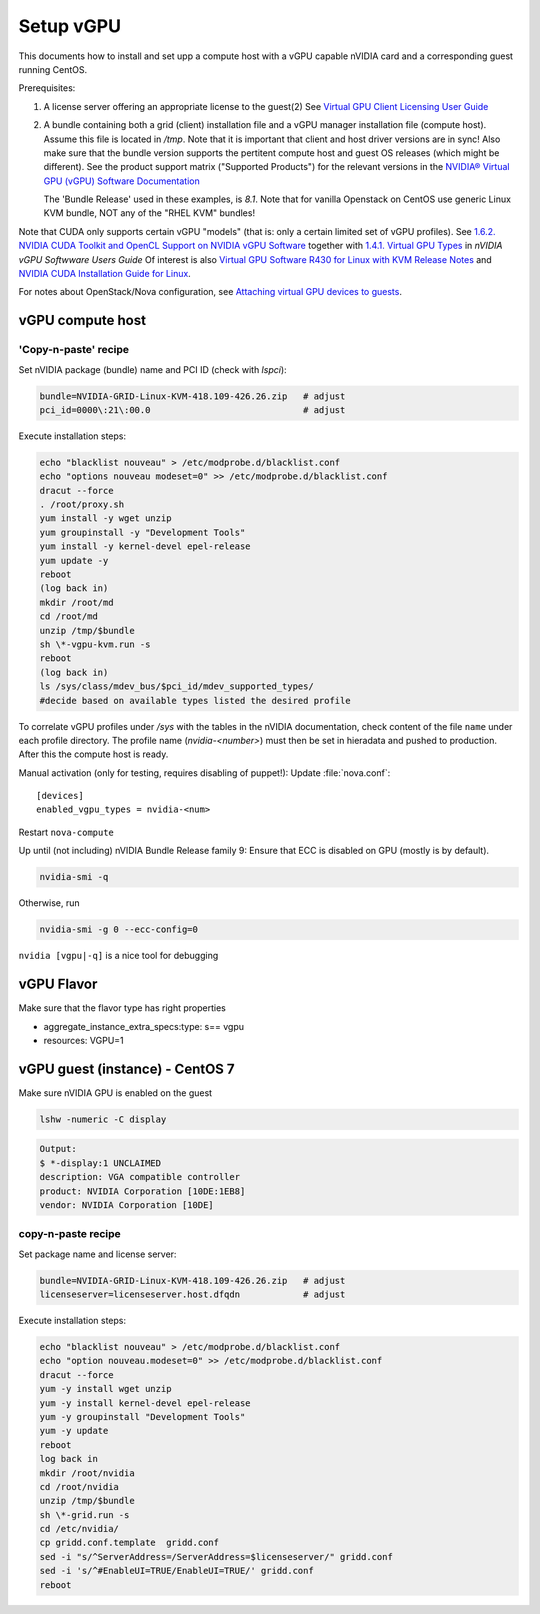===========
Setup vGPU
===========

This documents how to install and set upp a compute host with a vGPU capable
nVIDIA card and a corresponding guest running CentOS.

Prerequisites:

1. A license server offering an appropriate license to the guest(2)
   See `Virtual GPU Client Licensing User Guide <https://docs.nvidia.com/grid/latest/grid-licensing-user-guide>`_


2. A bundle containing both a grid (client) installation file and a vGPU manager
   installation file (compute host). Assume this file is located in `/tmp`.
   Note that it is important that client and host driver versions are in sync!
   Also make sure that the bundle version supports the pertitent compute host
   and guest OS releases (which might be different).
   See the product support matrix ("Supported Products") for the relevant
   versions in the `NVIDIA® Virtual GPU (vGPU) Software Documentation <https://docs.nvidia.com/grid/>`_

   The 'Bundle Release' used in these examples, is *8.1*.
   Note that for vanilla Openstack on CentOS use generic Linux KVM bundle, NOT
   any of the "RHEL KVM" bundles!


Note that CUDA only supports certain vGPU "models" (that is: only a certain
limited set of vGPU profiles). See `1.6.2. NVIDIA CUDA Toolkit and OpenCL
Support on NVIDIA vGPU Software <https://docs.nvidia.com/grid/latest/grid-vgpu-user-guide/index.html#cuda-open-cl-support-vgpu>`_
together with `1.4.1. Virtual GPU Types <https://docs.nvidia.com/grid/latest/grid-vgpu-user-guide/index.html#virtual-gpu-types-grid>`_
in *nVIDIA vGPU Softwware Users Guide*
Of interest is also `Virtual GPU Software R430 for Linux with KVM Release Notes
<https://docs.nvidia.com/grid/latest/grid-vgpu-release-notes-generic-linux-kvm>`_
and `NVIDIA CUDA Installation Guide for Linux <https://docs.nvidia.com/cuda/cuda-installation-guide-linux/index.html>`_.

For notes about OpenStack/Nova configuration, see `Attaching virtual GPU
devices to guests <https://docs.openstack.org/nova/train/admin/virtual-gpu.html>`_.


vGPU compute host
-----------------

'Copy-n-paste' recipe
'''''''''''''''''''''

Set nVIDIA package (bundle) name and PCI ID (check with `lspci`):

.. code:: bash

    bundle=NVIDIA-GRID-Linux-KVM-418.109-426.26.zip   # adjust
    pci_id=0000\:21\:00.0                             # adjust

Execute installation steps:

.. code:: bash

    echo "blacklist nouveau" > /etc/modprobe.d/blacklist.conf
    echo "options nouveau modeset=0" >> /etc/modprobe.d/blacklist.conf
    dracut --force
    . /root/proxy.sh
    yum install -y wget unzip
    yum groupinstall -y "Development Tools"
    yum install -y kernel-devel epel-release
    yum update -y
    reboot
    (log back in)
    mkdir /root/md
    cd /root/md
    unzip /tmp/$bundle
    sh \*-vgpu-kvm.run -s
    reboot
    (log back in)
    ls /sys/class/mdev_bus/$pci_id/mdev_supported_types/
    #decide based on available types listed the desired profile

To correlate vGPU profiles under `/sys` with the tables in the nVIDIA
documentation, check content of the file ``name`` under each profile directory.
The profile name (`nvidia-<number>`) must then be set in hieradata and pushed to
production. After this the compute host is ready.

Manual activation (only for testing, requires disabling of puppet!):
Update :file:`nova.conf`::

	[devices]
	enabled_vgpu_types = nvidia-<num>

Restart ``nova-compute``

Up until (not including) nVIDIA Bundle Release family 9: Ensure that ECC is disabled on GPU
(mostly is by default).

.. code:: bash

	nvidia-smi -q

Otherwise, run

.. code:: bash

        nvidia-smi -g 0 --ecc-config=0

``nvidia [vgpu|-q]`` is a nice tool for debugging


vGPU Flavor
-----------
Make sure that the flavor type has right properties

- aggregate_instance_extra_specs:type: s== vgpu

- resources: VGPU=1


vGPU guest (instance) - CentOS 7
--------------------------------

Make sure nVIDIA GPU is enabled on the guest

.. code:: bash

	lshw -numeric -C display

.. code:: bash

	Output:
	$ *-display:1 UNCLAIMED
	description: VGA compatible controller
	product: NVIDIA Corporation [10DE:1EB8]
	vendor: NVIDIA Corporation [10DE]


copy-n-paste recipe
'''''''''''''''''''
Set package name and license server:

.. code:: bash

    bundle=NVIDIA-GRID-Linux-KVM-418.109-426.26.zip   # adjust
    licenseserver=licenseserver.host.dfqdn            # adjust

Execute installation steps:

.. code:: bash

    echo "blacklist nouveau" > /etc/modprobe.d/blacklist.conf
    echo "option nouveau.modeset=0" >> /etc/modprobe.d/blacklist.conf
    dracut --force
    yum -y install wget unzip
    yum -y install kernel-devel epel-release
    yum -y groupinstall "Development Tools"
    yum -y update
    reboot
    log back in
    mkdir /root/nvidia
    cd /root/nvidia
    unzip /tmp/$bundle
    sh \*-grid.run -s
    cd /etc/nvidia/
    cp gridd.conf.template  gridd.conf
    sed -i "s/^ServerAddress=/ServerAddress=$licenseserver/" gridd.conf
    sed -i 's/^#EnableUI=TRUE/EnableUI=TRUE/' gridd.conf
    reboot

